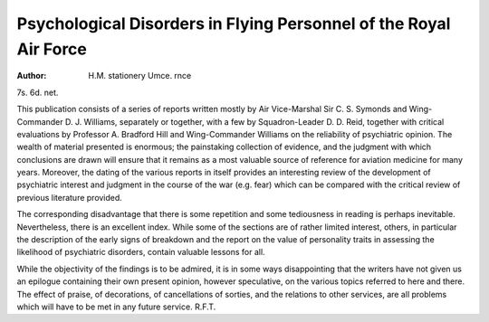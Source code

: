 Psychological Disorders in Flying Personnel of the Royal Air Force
===================================================================

:Author: H.M. stationery Umce. rnce
7s. 6d. net.

This publication consists of a series of reports written
mostly by Air Vice-Marshal Sir C. S. Symonds and
Wing-Commander D. J. Williams, separately or together,
with a few by Squadron-Leader D. D. Reid, together
with critical evaluations by Professor A. Bradford Hill
and Wing-Commander Williams on the reliability of
psychiatric opinion. The wealth of material presented
is enormous; the painstaking collection of evidence,
and the judgment with which conclusions are drawn
will ensure that it remains as a most valuable source of
reference for aviation medicine for many years. Moreover, the dating of the various reports in itself provides
an interesting review of the development of psychiatric
interest and judgment in the course of the war (e.g. fear)
which can be compared with the critical review of previous
literature provided.

The corresponding disadvantage that there is some
repetition and some tediousness in reading is perhaps
inevitable. Nevertheless, there is an excellent index.
While some of the sections are of rather limited interest,
others, in particular the description of the early signs
of breakdown and the report on the value of personality
traits in assessing the likelihood of psychiatric disorders,
contain valuable lessons for all.

While the objectivity of the findings is to be admired,
it is in some ways disappointing that the writers have not
given us an epilogue containing their own present
opinion, however speculative, on the various topics
referred to here and there. The effect of praise, of
decorations, of cancellations of sorties, and the relations
to other services, are all problems which will have to be
met in any future service. R.F.T.
